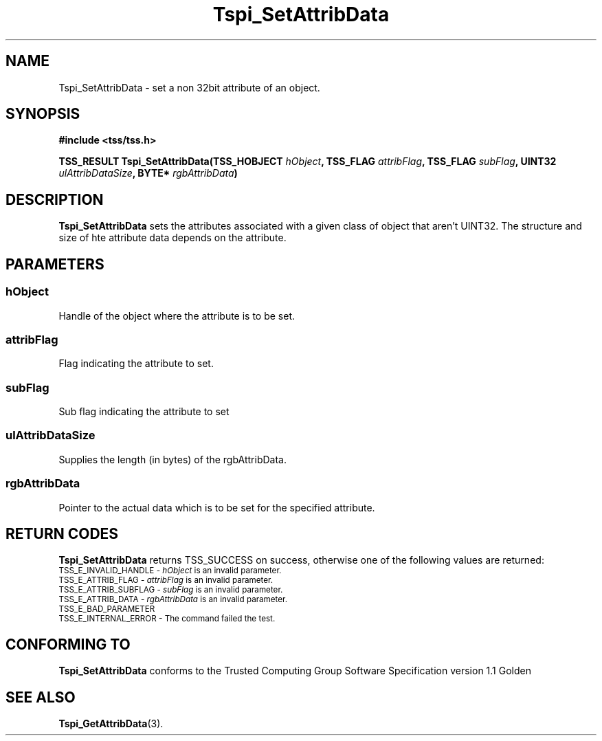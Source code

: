 .\" Copyright (C) 2004 International Business Machines Corporation
.\" Written by Kathy Robertson based on the Trusted Computing Group Software Stack Specification Version 1.1 Golden
.\"
.de Sh \" Subsection
.br
.if t .Sp
.ne 5
.PP
\fB\\$1\fR
.PP
..
.de Sp \" Vertical space (when we can't use .PP)
.if t .sp .5v
.if n .sp
..
.de Ip \" List item
.br
.ie \\n(.$>=3 .ne \\$3
.el .ne 3
.IP "\\$1" \\$2
..
.TH "Tspi_SetAttribData" 3 "2004-05-26" "TSS 1.1" "TCG Software Stack Developer's Reference"
.SH NAME
Tspi_SetAttribData \- set a non 32bit attribute of an object.
.SH "SYNOPSIS"
.ad l
.hy 0
.B #include <tss/tss.h>
.sp
.BI "TSS_RESULT Tspi_SetAttribData(TSS_HOBJECT " hObject ", TSS_FLAG " attribFlag ", TSS_FLAG " subFlag ", UINT32 " ulAttribDataSize ", BYTE* " rgbAttribData ")
.sp
.ad
.hy

.SH "DESCRIPTION"
.PP
\fBTspi_SetAttribData\fR  sets the attributes associated with a given class of object that aren't UINT32. The structure and size of hte attribute data depends on the attribute.
.SH "PARAMETERS"
.PP
.SS hObject
Handle of the object where the attribute is to be set.
.PP
.SS attribFlag
Flag indicating the attribute to set.
.PP
.SS subFlag
Sub flag indicating the attribute to set
.PP
.SS ulAttribDataSize
Supplies the length (in bytes) of the rgbAttribData.
.PP
.SS rgbAttribData
Pointer to the actual data which is to be set for the specified attribute.
.SH "RETURN CODES"
.PP
\fBTspi_SetAttribData\fR returns TSS_SUCCESS on success, otherwise one of the following values are returned:
.TP
.SM TSS_E_INVALID_HANDLE - \fIhObject\fR is an invalid parameter.
.TP
.SM TSS_E_ATTRIB_FLAG - \fIattribFlag\fR is an invalid parameter.
.TP
.SM TSS_E_ATTRIB_SUBFLAG - \fIsubFlag\fR is an invalid parameter.
.TP
.SM TSS_E_ATTRIB_DATA - \fIrgbAttribData\fR is an invalid parameter.
.TP
.SM TSS_E_BAD_PARAMETER
.TP
.SM TSS_E_INTERNAL_ERROR - The command failed the test.

.SH "CONFORMING TO"

.PP
\fBTspi_SetAttribData\fR conforms to the Trusted Computing Group Software Specification version 1.1 Golden
.SH "SEE ALSO"

.PP
\fBTspi_GetAttribData\fR(3).
